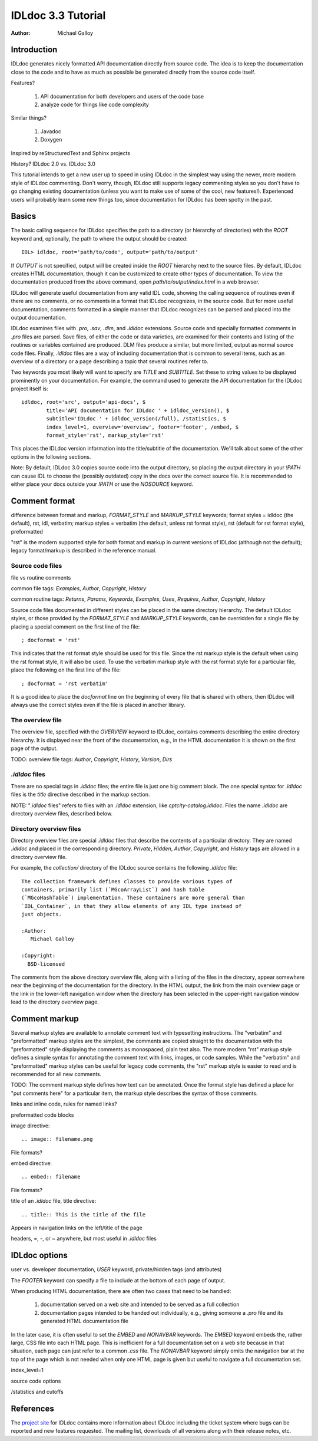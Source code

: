 IDLdoc 3.3 Tutorial
===================

:Author: Michael Galloy


Introduction
------------

IDLdoc generates nicely formatted API documentation directly from source code. The idea is to keep the documentation close to the code and to have as much as possible be generated directly from the source code itself.

Features? 

  #. API documentation for both developers and users of the code base
  #. analyze code for things like code complexity

Similar things? 

  #. Javadoc
  #. Doxygen

Inspired by reStructuredText and Sphinx projects

History? IDLdoc 2.0 vs. IDLdoc 3.0

This tutorial intends to get a new user up to speed in using IDLdoc in the simplest way using the newer, more modern style of IDLdoc commenting. Don't worry, though, IDLdoc still supports legacy commenting styles so you don't have to go changing existing documentation (unless you want to make use of some of the cool, new features!). Experienced users will probably learn some new things too, since documentation for IDLdoc has been spotty in the past.


Basics
------

The basic calling sequence for IDLdoc specifies the path to a directory (or hierarchy of directories) with the `ROOT` keyword and, optionally, the path to where the output should be created::

    IDL> idldoc, root='path/to/code', output='path/to/output'

If `OUTPUT` is not specified, output will be created inside the `ROOT` hierarchy next to the source files. By default, IDLdoc creates HTML documentation, though it can be customized to create other types of documentation. To view the documentation produced from the above command, open `path/to/output/index.html` in a web browser.

IDLdoc will generate useful documentation from any valid IDL code, showing the calling sequence of routines even if there are no comments, or no comments in a format that IDLdoc recognizes, in the source code. But for more useful documentation, comments formatted in a simple manner that IDLdoc recognizes can be parsed and placed into the output documentation.

IDLdoc examines files with `.pro`, `.sav`, `.dlm`, and `.idldoc` extensions. Source code and specially formatted comments in `.pro` files are parsed. Save files, of either the code or data varieties, are examined for their contents and listing of the routines or variables contained are produced. DLM files produce a similar, but more limited, output as normal source code files. Finally, `.idldoc` files are a way of including documentation that is common to several items, such as an overview of a directory or a page describing a topic that several routines refer to.

Two keywords you most likely will want to specify are `TITLE` and `SUBTITLE`. Set these to string values to be displayed prominently on your documentation. For example, the command used to generate the API documentation for the IDLdoc project itself is::

   idldoc, root='src', output='api-docs', $
           title='API documentation for IDLdoc ' + idldoc_version(), $
           subtitle='IDLdoc ' + idldoc_version(/full), /statistics, $
           index_level=1, overview='overview', footer='footer', /embed, $
           format_style='rst', markup_style='rst'

This places the IDLdoc version information into the title/subtitle of the documentation. We'll talk about some of the other options in the following sections.

Note: By default, IDLdoc 3.0 copies source code into the output directory, so placing the output directory in your `!PATH` can cause IDL to choose the (possibly outdated) copy in the docs over the correct source file. It is recommended to either place your docs outside your `!PATH` or use the `NOSOURCE` keyword.


Comment format
--------------

difference between format and markup, `FORMAT_STYLE` and `MARKUP_STYLE` keywords; format styles = idldoc (the default), rst, idl, verbatim; markup styles = verbatim (the default, unless rst format style), rst (default for rst format style), preformatted

"rst" is the modern supported style for both format and markup in current versions of IDLdoc (although not the default); legacy format/markup is described in the reference manual.


Source code files
~~~~~~~~~~~~~~~~~

file vs routine comments

common file tags: `Examples`, `Author`, `Copyright`, `History`

common routine tags: `Returns`, `Params`, `Keywords`, `Examples`, `Uses`, `Requires`, `Author`, `Copyright`, `History`

Source code files documented in different styles can be placed in the same directory hierarchy. The default IDLdoc styles, or those provided by the `FORMAT_STYLE` and `MARKUP_STYLE` keywords, can be overridden for a single file by placing a special comment on the first line of the file::

    ; docformat = 'rst'

This indicates that the rst format style should be used for this file. Since the rst markup style is the default when using the rst format style, it will also be used. To use the verbatim markup style with the rst format style for a particular file, place the following on the first line of the file::

    ; docformat = 'rst verbatim'
    
It is a good idea to place the `docformat` line on the beginning of every file that is shared with others, then IDLdoc will always use the correct styles even if the file is placed in another library.


The overview file
~~~~~~~~~~~~~~~~~

The overview file, specified with the `OVERVIEW` keyword to IDLdoc, contains comments describing the entire directory hierarchy. It is displayed near the front of the documentation, e.g., in the HTML documentation it is shown on the first page of the output.

TODO: overview file tags: `Author`, `Copyright`, `History`, `Version`, `Dirs`


`.idldoc` files
~~~~~~~~~~~~~~~

There are no special tags in `.idldoc` files; the entire file is just one big comment block. The one special syntax for `.idldoc` files is the `title` directive described in the markup section.

NOTE: "`.idldoc` files" refers to files with an `.idldoc` extension, like `cptcity-catalog.idldoc`. Files the name `.idldoc` are directory overview files, described below.


Directory overview files
~~~~~~~~~~~~~~~~~~~~~~~~

Directory overview files are special `.idldoc` files that describe the contents of a particular directory. They are named `.idldoc` and placed in the corresponding directory. `Private`, `Hidden`, `Author`, `Copyright`, and `History` tags are allowed in a directory overview file.

For example, the `collection/` directory of the IDLdoc source contains the following `.idldoc` file::

    The collection framework defines classes to provide various types of
    containers, primarily list (`MGcoArrayList`) and hash table 
    (`MGcoHashTable`) implementation. These containers are more general than 
    `IDL_Container`, in that they allow elements of any IDL type instead of 
    just objects.

    :Author:
       Michael Galloy

    :Copyright:
      BSD-licensed

The comments from the above directory overview file, along with a listing of the files in the directory, appear somewhere near the beginning of the documentation for the directory. In the HTML output, the link from the main overview page or the link in the lower-left navigation window when the directory has been selected in the upper-right navigation window lead to the directory overview page.


Comment markup
-------------- 

Several markup styles are available to annotate comment text with typesetting instructions. The "verbatim" and "preformatted" markup styles are the simplest, the comments are copied straight to the documentation with the "preformatted" style displaying the comments as monospaced, plain text also. The more modern "rst" markup style defines a simple syntax for annotating the comment text with links, images, or code samples. While the "verbatim" and "preformatted" markup styles can be useful for legacy code comments, the "rst" markup style is easier to read and is recommended for all new comments.

TODO: The comment markup style defines how text can be annotated. Once the format style has defined a place for "put comments here" for a particular item, the markup style describes the syntax of those comments.

links and inline code, rules for named links?

preformatted code blocks

image directive::

    .. image:: filename.png
    
File formats?

embed directive::

    .. embed:: filename
    
File formats?

title of an `.idldoc` file, title directive::

    .. title:: This is the title of the file

Appears in navigation links on the left/title of the page

headers, =, -, or ~ anywhere, but most useful in `.idldoc` files


IDLdoc options
--------------

user vs. developer documentation, `USER` keyword, private/hidden tags (and attributes)

The `FOOTER` keyword can specify a file to include at the bottom of each page of output.

When producing HTML documentation, there are often two cases that need to be handled: 

  #. documentation served on a web site and intended to be served as a full collection
  #. documentation pages intended to be handed out individually, e.g., giving someone a `.pro` file and its generated HTML documentation file
  
In the later case, it is often useful to set the `EMBED` and `NONAVBAR` keywords. The `EMBED` keyword embeds the, rather large, CSS file into each HTML page. This is inefficient for a full documentation set on a web site because in that situation, each page can just refer to a common `.css` file. The `NONAVBAR` keyword simply omits the navigation bar at the top of the page which is not needed when only one HTML page is given but useful to navigate a full documentation set.

index_level=1

source code options

/statistics and cutoffs


References
----------

The `project site <http://idldoc.idldev.com>`_ for IDLdoc contains more information about IDLdoc including the ticket system where bugs can be reported and new features requested. The mailing list, downloads of all versions along with their release notes, etc. 
